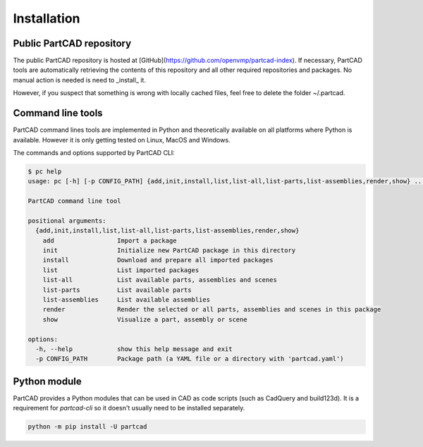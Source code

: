 ############
Installation
############


Public PartCAD repository
=========================

The public PartCAD repository is hosted at [GitHub](https://github.com/openvmp/partcad-index).
If necessary, PartCAD tools are automatically retrieving the contents of this
repository and all other required repositories and packages. No manual action is needed is need to _install_ it.

However, if you suspect that something is wrong with locally cached files, feel free to delete the folder ~/.partcad.


Command line tools
==================

PartCAD command lines tools are implemented in Python and theoretically
available on all platforms where Python is available. However it is only getting
tested on Linux, MacOS and Windows.

.. code-block:: shell
    python -m pip install -U partcad-cli

The commands and options supported by PartCAD CLI:

.. code-block:: shell

    $ pc help
    usage: pc [-h] [-p CONFIG_PATH] {add,init,install,list,list-all,list-parts,list-assemblies,render,show} ...

    PartCAD command line tool

    positional arguments:
      {add,init,install,list,list-all,list-parts,list-assemblies,render,show}
        add                 Import a package
        init                Initialize new PartCAD package in this directory
        install             Download and prepare all imported packages
        list                List imported packages
        list-all            List available parts, assemblies and scenes
        list-parts          List available parts
        list-assemblies     List available assemblies
        render              Render the selected or all parts, assemblies and scenes in this package
        show                Visualize a part, assembly or scene

    options:
      -h, --help            show this help message and exit
      -p CONFIG_PATH        Package path (a YAML file or a directory with 'partcad.yaml')


Python module
=============

PartCAD provides a Python modules that can be used in CAD as code scripts
(such as CadQuery and build123d). It is a requirement for `partcad-cli` so it
doesn't usually need to be installed separately.

.. code-block:: shell

    python -m pip install -U partcad
